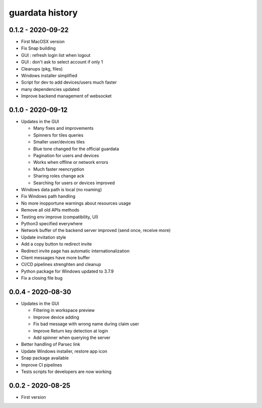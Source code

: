 
guardata history
----------------

0.1.2 - 2020-09-22
^^^^^^^^^^^^^^^^^

* First MacOSX version
* Fix Snap building
* GUI : refresh login list when logout
* GUI : don't ask to select account if only 1
* Cleanups (pkg, files)
* Windows installer simplified
* Script for dev to add devices/users much faster
* many dependencies updated
* Improve backend management of websocket


0.1.0 - 2020-09-12
^^^^^^^^^^^^^^^^^^

* Updates in the GUI

  * Many fixes and improvements
  * Spinners for tiles queries
  * Smaller user/devices tiles
  * Blue tone changed for the official guardata
  * Pagination for users and devices
  * Works when offline or network errors
  * Much faster reencryption
  * Sharing roles change ack
  * Searching for users or devices improved

* Windows data path is local (no roaming)
* Fix Windows path handling
* No more inopportune warnings about resources usage
* Remove all old APIs methods
* Testing env improve (compatibility, UI)
* Python3 specified everywhere
* Network buffer of the backend server improved (send once, receive more)
* Update invitation style
* Add a copy button to redirect invite
* Redirect invite page has automatic internationalization
* Client messages have more buffer
* CI/CD pipelines strenghten and cleanup
* Python package for Windows updated to 3.7.9
* Fix a closing file bug


0.0.4 - 2020-08-30
^^^^^^^^^^^^^^^^^^

* Updates in the GUI

  * Filtering in workspace preview
  * Improve device adding
  * Fix bad message with wrong name during claim user
  * Improve Return key detection at login
  * Add spinner when querying the server

* Better handling of Parsec link
* Update Windows installer, restore app icon
* Snap package available
* Improve CI pipelines
* Tests scripts for developers are now working

0.0.2 - 2020-08-25
^^^^^^^^^^^^^^^^^^

* First version
